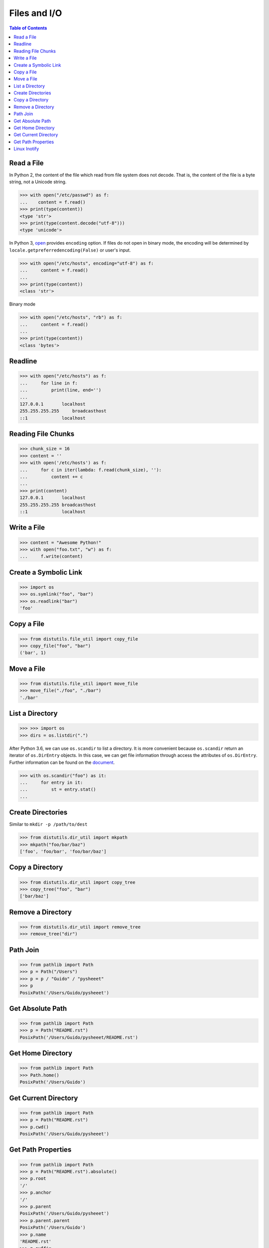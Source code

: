 .. meta::
    :description lang=en: Collect useful snippets of I/O operations.
    :keywords: Python, Python I/O Operations

=============
Files and I/O
=============

.. contents:: Table of Contents
    :backlinks: none

Read a File
-----------

In Python 2, the content of the file which read from file system does not
decode. That is, the content of the file is a byte string, not a Unicode
string.

.. code-block:: python

    >>> with open("/etc/passwd") as f:
    ...    content = f.read()
    >>> print(type(content))
    <type 'str'>
    >>> print(type(content.decode("utf-8")))
    <type 'unicode'>

In Python 3, `open <https://docs.python.org/3/library/functions.html#open>`_
provides ``encoding`` option. If files do not open in binary mode, the encoding
will be determined by ``locale.getpreferredencoding(False)`` or user's input.

.. code-block:: python

    >>> with open("/etc/hosts", encoding="utf-8") as f:
    ...     content = f.read()
    ...
    >>> print(type(content))
    <class 'str'>

Binary mode

.. code-block:: python

    >>> with open("/etc/hosts", "rb") as f:
    ...     content = f.read()
    ...
    >>> print(type(content))
    <class 'bytes'>

Readline
--------

.. code-block:: python

    >>> with open("/etc/hosts") as f:
    ...     for line in f:
    ...         print(line, end='')
    ...
    127.0.0.1       localhost
    255.255.255.255	broadcasthost
    ::1             localhost

Reading File Chunks
-------------------

.. code-block:: python


    >>> chunk_size = 16
    >>> content = ''
    >>> with open('/etc/hosts') as f:
    ...     for c in iter(lambda: f.read(chunk_size), ''):
    ...         content += c
    ...
    >>> print(content)
    127.0.0.1       localhost
    255.255.255.255 broadcasthost
    ::1             localhost

Write a File
------------

.. code-block:: python

    >>> content = "Awesome Python!"
    >>> with open("foo.txt", "w") as f:
    ...     f.write(content)

Create a Symbolic Link
----------------------

.. code-block:: python

    >>> import os
    >>> os.symlink("foo", "bar")
    >>> os.readlink("bar")
    'foo'

Copy a File
-----------

.. code-block:: python

    >>> from distutils.file_util import copy_file
    >>> copy_file("foo", "bar")
    ('bar', 1)

Move a File
-----------

.. code-block:: python

    >>> from distutils.file_util import move_file
    >>> move_file("./foo", "./bar")
    './bar'

List a Directory
----------------

.. code-block:: python

    >>> >>> import os
    >>> dirs = os.listdir(".")

After Python 3.6, we can use ``os.scandir`` to list a directory. It is more
convenient because ``os.scandir`` return an iterator of ``os.DirEntry`` objects.
In this case, we can get file information through access the attributes of
``os.DirEntry``. Further information can be found on the
`document <https://docs.python.org/3/library/os.html#os.scandir>`_.

.. code-block:: python

    >>> with os.scandir("foo") as it:
    ...     for entry in it:
    ...         st = entry.stat()
    ...

Create Directories
------------------

Similar to ``mkdir -p /path/to/dest``

.. code-block:: python

    >>> from distutils.dir_util import mkpath
    >>> mkpath("foo/bar/baz")
    ['foo', 'foo/bar', 'foo/bar/baz']

Copy a Directory
----------------

.. code-block:: python

    >>> from distutils.dir_util import copy_tree
    >>> copy_tree("foo", "bar")
    ['bar/baz']

Remove a Directory
------------------

.. code-block:: python

    >>> from distutils.dir_util import remove_tree
    >>> remove_tree("dir")

Path Join
---------

.. code-block:: python

    >>> from pathlib import Path
    >>> p = Path("/Users")
    >>> p = p / "Guido" / "pysheeet"
    >>> p
    PosixPath('/Users/Guido/pysheeet')

Get Absolute Path
-----------------

.. code-block:: python

    >>> from pathlib import Path
    >>> p = Path("README.rst")
    PosixPath('/Users/Guido/pysheeet/README.rst')

Get Home Directory
------------------

.. code-block:: python

    >>> from pathlib import Path
    >>> Path.home()
    PosixPath('/Users/Guido')

Get Current Directory
---------------------

.. code-block:: python

    >>> from pathlib import Path
    >>> p = Path("README.rst")
    >>> p.cwd()
    PosixPath('/Users/Guido/pysheeet')

Get Path Properties
-------------------

.. code-block:: python

    >>> from pathlib import Path
    >>> p = Path("README.rst").absolute()
    >>> p.root
    '/'
    >>> p.anchor
    '/'
    >>> p.parent
    PosixPath('/Users/Guido/pysheeet')
    >>> p.parent.parent
    PosixPath('/Users/Guido')
    >>> p.name
    'README.rst'
    >>> p.suffix
    '.rst'
    >>> p.stem
    'README'
    >>> p.as_uri()
    'file:///Users/Guido/pysheeet/README.rst'

Linux Inotify
-------------

.. code-block:: python3

    import selectors
    import struct
    import ctypes
    import os

    from pathlib import Path
    from ctypes.util import find_library

    # ref: <sys/inotify.h>
    IN_CREATE = 0x00000100
    IN_DELETE = 0x00000200

    INOTIFY_EVENT = "iIII"
    INOTIFY_EVENT_LEN = struct.calcsize(INOTIFY_EVENT)

    lib = find_library("c")
    assert lib

    libc = ctypes.CDLL(lib)


    class Inotify(object):
        def __init__(self, path):
            self._path = path
            self._fd = None
            self._wd = None
            self._buf = b""
            self._sel = selectors.DefaultSelector()

        def init(self):
            fd = libc.inotify_init()
            if fd < 0:
                errno = ctypes.get_errno()
                raise OSError(errno, f"{os.strerror(errno)}")
            return fd

        def watch(self, fd, path):
            p = str(path).encode("utf8")
            wd = libc.inotify_add_watch(fd, p, IN_CREATE | IN_DELETE)
            if wd < 0:
                errno = ctypes.get_errno()
                raise OSError(errno, f"{os.strerror(errno)}")
            return wd

        def remove(self, fd, wd):
            libc.inotify_rm_watch(self._fd, self._wd)

        def handle(self, fd, *a):
            b = os.read(fd, 1024)
            if not b:
                return
            for mask, f in self.parse(b):
                print(mask, f)

        def parse(self, buf):
            self._buf += buf
            while True:
                l = len(self._buf)
                if l < INOTIFY_EVENT_LEN:
                    break

                hd = self._buf[:INOTIFY_EVENT_LEN]
                wd, mask, cookie, length = struct.unpack(INOTIFY_EVENT, hd)
                event_length = INOTIFY_EVENT_LEN + length
                if l < event_length:
                    break

                filename = self._buf[INOTIFY_EVENT_LEN:event_length]
                self._buf = self._buf[event_length:]
                yield mask, filename.rstrip(b"\0").decode("utf8")

        def __enter__(self):
            self._fd = self.init()
            self._wd = self.watch(self._fd, self._path)
            self._sel.register(self._fd, selectors.EVENT_READ, self.handle)
            return self

        def __exit__(self, *e):
            self.remove(self._fd, self._wd)
            if len(e) > 0 and e[0]:
                print(e)

        def run(self):
            while True:
                events = self._sel.select()
                for k, mask in events:
                    cb = k.data
                    cb(k.fileobj, mask)


    with Inotify(Path("/tmp")) as i:
        i.run()
